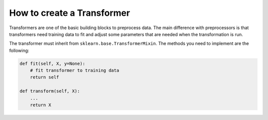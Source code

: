 ###################################
How to create a Transformer
###################################

Transformers are one of the basic building blocks to preprocess data.
The main difference with preprocessors is that transformers need training data to fit and adjust some parameters that are needed when the transformation is run.


The transformer must inherit from ``sklearn.base.TransformerMixin``. The methods you need to implement are the following:

.. code-block:: python

    def fit(self, X, y=None):
        # fit transformer to training data
        return self

    def transform(self, X):
        ...
        return X
